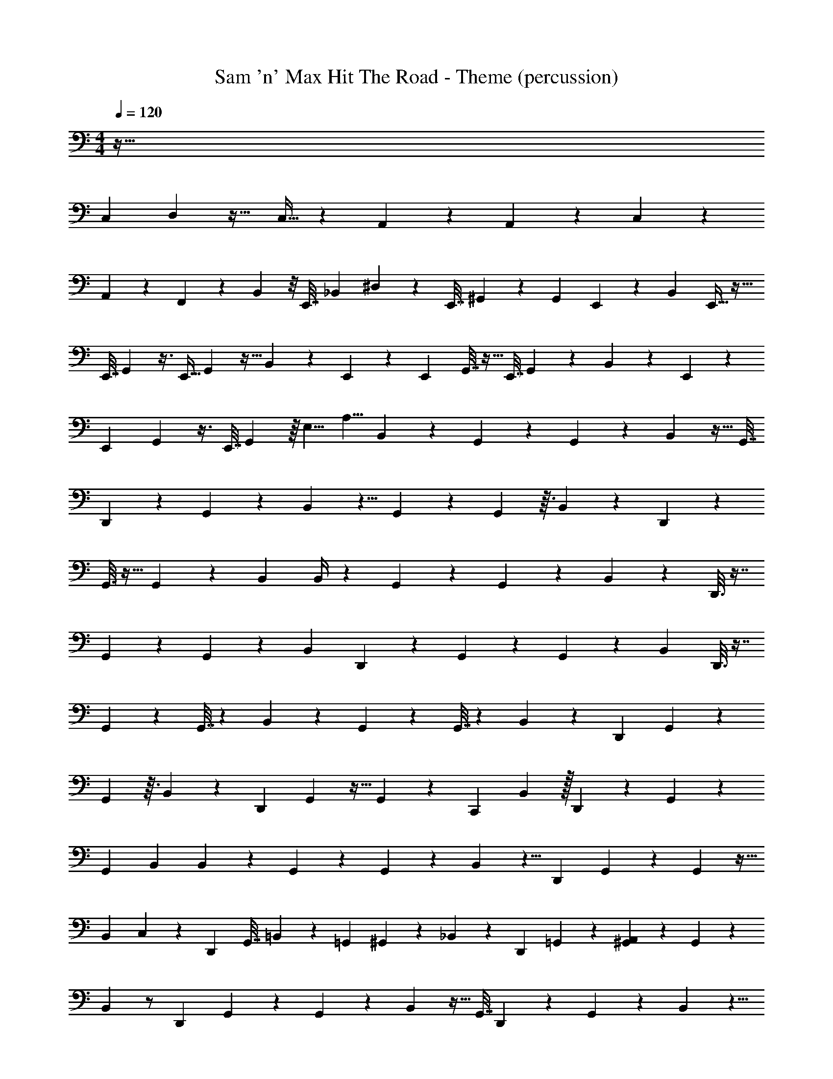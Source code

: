 X: 1
T: Sam 'n' Max Hit The Road - Theme (percussion)
Z: ABC Generated by Starbound Composer
L: 1/4
M: 4/4
Q: 1/4=120
K: C
z449/32
[z3/160C,71/288] D,/5 z25/32 C,15/32 z/9 A,,79/180 z23/40 A,,7/24 z11/96 C,55/288 z31/36
A,,17/48 z13/80 F,,7/30 z5/6 B,,5/24 z/8 [z/20E,,7/32] [z3/20_B,,67/160] ^D,13/60 z7/12 [z/12E,,7/32] ^G,,13/60 z14/45 [z/72G,,2/9] E,,15/56 z2/35 [z/20B,,17/40] E,,9/32 z23/32
[z/20E,,7/32] G,,/5 z3/8 [z/24E,,9/32] G,,5/24 z5/32 B,,67/160 z7/40 E,,11/56 z5/28 [z/16E,,/5] G,,7/32 z11/32 [z3/32E,,7/32] G,,19/96 z/12 B,,5/12 z5/24 E,,15/56 z3/28
[z/20E,,/5] G,,/5 z3/8 [z7/72E,,7/32] G,,31/144 z/16 [z/24E,5/8] [z/24A,5/8] B,,5/12 z11/18 G,,29/144 z59/144 G,,31/144 z7/48 B,,5/12 z15/32 [z/32G,,7/32]
D,,5/28 z33/70 G,,/5 z/10 B,,17/40 z5/8 G,,/5 z7/15 G,,5/24 z3/32 B,,121/288 z/9 D,,5/24 z31/96
G,,3/16 z15/32 G,,29/144 z11/180 B,,7/40 B,,/4 z19/24 G,,2/9 z14/45 G,,13/60 z11/96 B,,67/160 z/20 D,,3/16 z7/16
G,,5/24 z5/12 G,,/5 z29/180 [z7/18B,,121/288] D,,5/28 z33/70 G,,9/40 z17/40 G,,/5 z/12 B,,5/12 D,,3/16 z7/16
G,,5/24 z23/48 G,,7/32 z13/96 B,,5/12 z37/60 G,,/5 z33/80 G,,7/32 z13/96 B,,5/12 z5/12 [z/16D,,5/28] G,,31/144 z4/9
G,,31/144 z3/32 B,,67/160 z11/20 [z/12D,,5/28] G,,19/96 z15/32 G,,/5 z/20 [z/20C,,5/28] B,,67/160 z/32 D,,/6 z13/30 G,,/5 z43/90
[z/18G,,55/288] B,,13/60 B,,/5 z5/6 G,,13/60 z14/45 G,,2/9 z7/60 B,,17/40 z5/8 [z/20D,,5/28] G,,/5 z5/12 G,,5/24 z5/32
[z3/160B,,67/160] C,41/180 z13/18 [z/16D,,5/28] [z3/80G,,7/32] =B,,/5 z57/160 [z/16=G,,29/96] ^G,,19/96 z/12 _B,,5/12 z/12 [z/9D,,5/28] =G,,85/288 z23/160 [^G,,/5A,,41/180] z17/36 G,,31/144 z7/48
B,,5/12 z/ [z/9D,,5/28] G,,29/144 z59/144 G,,31/144 z7/48 B,,5/12 z15/32 [z/32G,,7/32] D,,/5 z9/20 G,,/5 z/10 B,,17/40 z5/8
[D,,/6G,,/5] z/ G,,5/24 z3/32 [z/32B,,121/288] C,,5/28 z9/28 D,,/6 z35/96 G,,3/16 z15/32 G,,29/144 z11/180 B,,17/40 z21/32
G,,55/288 z4/9 G,,5/24 z/16 B,,33/80 z99/160 [z/32G,,/4] D,,5/28 z79/224 G,,71/288 z13/180 B,,77/180 z13/18 [D,,5/28G,,/5] z41/84
G,,5/24 z3/40 B,,17/40 z/8 [z/9D,,5/28] G,,43/180 z57/80 G,,31/144 z11/36 B,,5/12 z/ [z/9D,,5/28] G,,29/144 z59/144
G,,31/144 z/16 [z/12=D,5/12] B,,5/12 z15/32 [z/32G,,7/32] [D,,/5C,5/18] z9/20 [z/60G,,/5] [z17/60A,,4/9] B,,17/40 z7/24 [z/3=G,,31/84] [D,,/6^G,,/5A,,11/28] z/ G,,5/24 z3/32
[z/32B,,121/288] [C,,5/28A,,3/8] z41/84 [D,,/6=G,,5/18] z19/96 ^G,,3/16 z43/96 [z/48=G,,17/60] ^G,,29/144 z11/180 [z/20B,,7/40] [z/32A,,/4] [z3/32^C,137/224] B,,/4 z19/24 G,,2/9 z14/45 G,,13/60 z11/96
B,,67/160 z11/20 [z/8D,,5/28] G,,5/24 z5/12 G,,/5 z29/180 B,,121/288 z99/160 G,,9/40 z17/40 G,,/5 z/12
B,,5/12 E,,5/24 z5/12 G,,5/24 z23/48 G,,7/32 z13/96 B,,5/12 z37/60 G,,/5 z33/80 G,,7/32 z13/96
[z/3B,,5/12] E,,3/16 z3/8 G,,31/144 z4/9 G,,31/144 z3/32 B,,67/160 z/20 E,,5/28 z17/42 G,,19/96 z15/32 G,,/5 z/10 B,,67/160 z/32
E,,3/16 z33/80 G,,/5 z43/90 [z/18G,,55/288] B,,13/60 B,,/5 z5/6 G,,13/60 z14/45 G,,2/9 z7/60 B,,17/40 z5/8
[z/20E,,5/28] G,,/5 z5/12 G,,5/24 z5/32 B,,67/160 z11/20 [z/16E,,5/28] G,,7/32 z7/16 G,,19/96 z/12 [C,,5/28B,,5/12] z9/28 E,,/6 z23/60
G,,/5 z17/36 G,,31/144 z7/48 B,,5/12 z11/18 G,,29/144 z59/144 G,,31/144 z7/48 B,,5/12 z15/32 [z/32G,,7/32] E,,5/28 z33/70
G,,/5 z/10 B,,17/40 z5/8 [E,,5/28G,,/5] z41/84 G,,5/24 z3/32 B,,121/288 z/9 E,,5/28 z79/224 G,,3/16 z15/32
G,,29/144 z11/180 B,,17/40 z5/8 [z/32E,,5/28] G,,55/288 z4/9 G,,5/24 z/16 B,,33/80 z99/160 [z/32G,,/4] E,,/5 z53/160 G,,71/288 z13/180
B,,77/180 z13/18 [E,,/6G,,/5] z/ G,,5/24 z/8 B,,7/12 z/3 G,,7/30 z13/30 G,,19/96 z7/32
B,,5/12 z7/12 G,,/5 z7/15 G,,5/24 z5/24 B,,5/12 z15/32 [z/32G,,7/32] E,,5/28 z33/70 G,,/5 z/10 B,,17/40 z5/8
G,,/5 z7/15 G,,5/24 z3/32 B,,121/288 z/9 E,,5/24 z31/96 G,,3/16 z15/32 G,,29/144 z11/180 B,,7/40 B,,/4 z19/24
G,,2/9 z14/45 G,,13/60 z11/96 B,,67/160 z/20 E,,3/16 z7/16 G,,5/24 z5/12 G,,/5 z29/180 [z7/18B,,121/288] E,,5/28 z33/70 G,,9/40 z17/40
G,,/5 z/12 B,,5/12 E,,3/16 z7/16 G,,5/24 z23/48 G,,7/32 z13/96 B,,5/12 z37/60 G,,/5 z33/80
G,,7/32 z13/96 B,,5/12 z5/12 [z/16E,,5/28] G,,31/144 z4/9 G,,31/144 z3/32 B,,67/160 z11/20 [z/12E,,5/28] G,,19/96 z15/32 G,,/5 z/20
[z/20C,,5/28] B,,67/160 z/32 E,,/6 z13/30 G,,/5 z43/90 [z/18G,,55/288] B,,13/60 B,,/5 z5/6 G,,13/60 z14/45 G,,2/9 z7/60 B,,17/40 z5/8
[z/20E,,5/28] G,,/5 z5/12 G,,5/24 z/8 [z/32=C,2/9] B,,67/160 z11/20 [z/16E,,5/28=B,,5/24] G,,7/32 z37/96 [z5/96=G,,29/96] ^G,,19/96 z/12 _B,,5/12 z/4 [E,,17/96=G,,7/24] z5/32
[z/20A,,2/9] ^G,,/5 z17/36 G,,31/144 z7/48 B,,5/12 z/ [z/9E,,5/28] G,,29/144 z59/144 G,,31/144 z7/48 B,,5/12 z15/32 [z/32G,,7/32]
E,,/5 z9/20 G,,/5 z/10 B,,17/40 z5/8 [E,,/6G,,/5] z/ G,,5/24 z3/32 [z/32B,,121/288] C,,5/28 z9/28 E,,/6 z35/96
G,,3/16 z15/32 G,,29/144 z11/180 B,,13/60 B,,5/24 z33/40 G,,/5 z33/80 G,,7/32 z13/96 [z/3B,,5/12] E,,3/16 z3/8
G,,31/144 z4/9 G,,31/144 z3/32 B,,67/160 z/20 E,,5/28 z17/42 G,,19/96 z15/32 G,,/5 z/10 B,,67/160 z/32 E,,3/16 z33/80
G,,/5 z43/90 [z/18G,,55/288] B,,13/60 B,,/5 z5/6 G,,13/60 z14/45 G,,2/9 z7/60 B,,17/40 z5/8 [z/20E,,5/28] G,,/5 z5/12
G,,5/24 z5/32 B,,67/160 z11/20 [z/16E,,5/28] G,,7/32 z7/16 G,,19/96 z/12 [C,,5/28B,,5/12] z9/28 E,,/6 z23/60 G,,/5 z17/36
G,,31/144 z7/48 B,,5/12 z11/18 G,,29/144 z59/144 G,,31/144 z7/48 B,,5/12 z15/32 [z/32G,,7/32] E,,5/28 z33/70 G,,/5 z/10
B,,17/40 z5/8 [E,,5/28G,,/5] z41/84 G,,5/24 z3/32 B,,121/288 z/9 E,,5/28 z79/224 G,,3/16 z15/32 G,,29/144 z11/180
B,,17/40 z5/8 [z/32E,,5/28] G,,55/288 z4/9 G,,5/24 z/16 B,,33/80 z99/160 [z/32G,,/4] E,,/5 z53/160 G,,71/288 z13/180 B,,77/180 z13/18
[E,,/6G,,/5] z/ G,,5/24 z3/40 [z/20B,,17/40] C,,5/28 z9/28 [z/9E,,/6] G,,43/180 z57/80 G,,31/144 z2/9 [z/12E,5/8] [B,,5/12A,53/84] z/4 E,,7/32 z41/288
[z4/45G,,29/144] C,,11/45 z5/18 [z13/63G,,31/144] [z13/84C,,6/35] [z/6B,,5/12] E,,/3 z37/96 G,,7/32 z5/144 C,,13/63 z31/140 [z23/180G,,/5] [z31/180E,,19/72] B,,17/40 z13/40 E,,13/60 z/12 G,,/5 z7/15
[z2/15G,,5/24] [z27/160C,,29/120] [z7/96B,,121/288] E,,5/8 z35/96 G,,3/16 z15/32 G,,29/144 z11/180 [z9/80B,,7/40] [z/16C,,23/144] B,,/4 z17/72 [z89/252E,,103/288] [z17/84C,,57/224] G,,2/9 z14/45
[z/20G,,13/60] C,,/4 z/32 [z7/288B,,67/160] E,,191/288 z53/160 [z3/40C,,/5] G,,5/24 z29/84 [z/14E,,25/56] G,,/5 z29/180 [z17/252B,,121/288] C,,11/56 z17/56 E,,17/42 z/15 [C,,11/60G,,9/40] z7/15
G,,/5 z/12 [z/42B,,5/12] E,,11/28 z5/32 C,,31/160 z37/180 [z5/72E,,83/288] G,,5/24 z13/42 [z19/112E,,5/14] G,,7/32 z13/96 [C,,23/96B,,5/12] z29/96 E,,31/96 z5/32 [z/80C,,27/112] G,,/5 z33/80
G,,7/32 z13/96 [z/48B,,5/12] E,,25/48 z17/48 G,,31/144 C,,31/180 z49/180 [G,,31/144E,,17/45] z3/32 B,,67/160 z31/120 E,,5/24 z11/96 [z5/96C,,5/32] G,,19/96 z15/32 G,,/5 z/10
[z/10B,,67/160] E,,7/20 z19/32 [z/160E,,5/16] G,,/5 z31/80 [z13/144E,,11/32] [z/18G,,55/288] B,,13/60 [z3/20B,,/5] C,,13/60 z23/96 E,,11/32 z/12 [z7/96G,,13/60] C,,83/288 z/6 G,,2/9 z/42 [z13/140C,,15/56] [z11/70B,,17/40]
E,,15/28 z57/140 [z13/140G,,/5] C,,19/63 z2/9 [z/48G,,5/24] [z11/32E,,19/48] [z13/96B,,67/160] C,,/6 z31/96 E,,11/32 z/16 [z/16G,,7/32] C,,3/16 z13/32 G,,19/96 z/12 B,,5/12 z/6
E,,13/36 z/18 [z/20C,,/4] G,,/5 z17/36 G,,31/144 z7/48 B,,5/12 z/6 E,,/3 z/9 [z2/63G,,29/144] C,,31/126 z/3 [z7/36G,,31/144] [z/6C,,7/30] [z/24B,,5/12] E,,2/3 z17/96
G,,7/32 z37/80 [z/60G,,/5] [z17/60E,,31/84] [z9/80B,,17/40] C,,13/48 z29/84 E,,9/28 [z/28G,,/5] C,,69/224 z31/96 G,,5/24 z3/32 [z13/160B,,121/288] E,,113/140 z39/224
[z3/32G,,3/16] C,,/4 z7/24 [z/48E,,7/18] G,,29/144 z11/180 B,,13/60 [B,,5/24C,,11/42] z15/56 [z5/14E,,67/168] [z/5C,,11/32] G,,/5 z29/90 [z13/144C,,17/45] G,,7/32 z/224 [z11/84E,,101/112] B,,5/12 z11/24
[z/48C,,11/24] G,,31/144 z4/9 [G,,31/144E,,53/126] z3/32 B,,67/160 z27/140 E,,67/168 z/48 [z/48C,,31/80] G,,19/96 z15/32 [G,,/5C,,9/20] z/10 [z3/40B,,67/160] E,,/ z9/56 [z11/35C,,5/14]
[z/140G,,/5] E,,/4 z53/126 [z/18G,,55/288E,,11/36] B,,13/60 B,,/5 C,,5/12 z7/48 [z13/48E,,11/32] [z/6G,,13/60] C,,9/32 z23/288 G,,2/9 z5/48 [z/80C,,5/16] [z59/180B,,17/40] E,,5/9 z13/60 G,,/5 z5/12
[z7/48G,,5/24] [z7/32E,,5/16] B,,67/160 z59/180 [z41/144E,,29/90] [z3/32G,,7/32] C,,69/224 z57/224 [z31/224G,,19/96] [z/7C,,12/35] [z/8B,,5/12] E,,11/24 z7/15 [z7/60G,,/5] E,,31/84 z47/252
[z5/72G,,31/144] [z7/24E,,3/8] [z/6B,,5/12] C,,3/8 z/8 E,,5/16 z7/144 [z5/36G,,29/144] C,,9/32 z55/288 [z11/72G,,31/144] [z5/24C,,/4] [z5/48B,,5/12] E,,55/112 z19/168 [z17/96C,,7/24] G,,7/32 E,,/4 z17/80 [z3/20G,,/5]
[z3/20E,,21/80] [z11/70B,,17/40] C,,71/252 z14/45 E,,43/160 z/32 [z/9G,,/5] C,,2/9 z/3 [z/48G,,5/24] C,,13/48 z/96 [z/8B,,121/288] E,,59/224 z11/224 C,,7/32 z3/32 E,,9/32 z/32 G,,3/16 z15/32 [z5/48G,,29/144] [z19/120A,,23/96]
[z/20B,,17/40] D,11/16 z11/32 G,,55/288 z4/9 C,3/8 z23/24 =B,,5/18 z199/288
[z/32E,,31/96] A,,5/16 z17/48 E,,13/48 z/16 A,,9/32 z37/96 [z23/60=G,,10/21] E,,2/5 z3/10 [z/4G,,9/32] [z/20A,,/4] E,,73/140 z3/28 D,,13/35 z3/40
^C,5/8 z/4 [E,,5/32B,,5/16] z27/32 G,,/ z/12 E,,25/96 z5/32 A,,17/28 z5/84 [z/9G,,10/21] D,,5/36 z/24 E,,23/72 z7/18
G,,7/24 z/96 [z/32E,,17/32] B,,9/20 z/5 D,,3/20 z/5 [E,,5/32G,5/8] z17/96 D,,13/96 z23/224 E,,/4 z13/112 D,,21/80 z/20 E,,/4 z/12 D,,5/21 z23/168 [z13/96E,,25/168] [z/16C,181/288] [_B,,93/224^D,179/288] z67/140
[z3/40E,,61/180] ^G,,15/56 z2/7 [z/14G,,9/28] D,,5/32 z31/160 B,,2/5 z/24 D,,7/48 z13/48 [z/24E,,23/72] G,,2/7 z11/35 [z/140D,,3/20] G,,41/140 z2/45 B,,26/63 z25/224 D,,41/288 z85/288 [z13/224E,,69/224] G,,55/168 z29/96
[z/32B,,13/32] D,,11/72 z55/288 G,,37/160 z13/35 [z3/56B,,3/7] D,,9/56 z17/112 [z/48G,,11/48] E,,37/96 z77/288 [z/72G,,53/252] D,,11/72 z19/126 B,,93/224 z97/160 [z13/160G,,63/160] E,,73/224 z11/28
[D,,5/36G,,2/7] z/9 B,,5/12 z11/96 D,,13/96 z13/48 [z/16E,,5/16] G,,9/32 z29/96 [z7/60D,,5/36] G,,19/80 z5/48 [z29/72B,,5/12] D,,43/288 z85/288 [z23/126E,,43/144] G,,/4 z61/224 [z3/224B,,13/32] D,,/7 z9/32
G,,25/96 z7/24 [z/42B,,5/12] D,,43/252 z23/144 [z/16E,,43/112] G,,5/28 z9/28 [z3/28G,,/4] D,,/7 z/4 B,,13/32 z19/32 [z/32E,,11/32] G,,7/32 z15/32 [z/288D,,31/224] G,,41/180 z11/70
[z11/28B,,95/224] D,,3/20 z4/15 [z17/96E,,11/36] G,,9/32 z13/72 D,,11/72 z5/72 G,,13/72 z31/168 [z2/7B,,47/112] D,,/7 z2/7 [z31/168E,,13/42] G,,17/72 z11/36 [z11/84D,,5/36] G,,3/14 z23/126
B,,121/288 z5/96 D,,/6 z/6 [z11/96E,,23/60] G,,43/160 z17/60 D,,5/36 z13/144 G,,3/16 z/12 B,,5/12 z/ [z/14E,,9/28] G,,61/224 z57/160 [z/45D,,23/160] G,,7/36 z7/48 B,,13/32
D,,5/32 z15/56 [z3/28E,,53/168] G,,5/18 z65/252 [z3/28D,,17/112] G,,4/21 z13/60 [z57/160B,,67/160] D,,23/160 z47/160 [z61/288E,,49/160] G,,17/72 z13/48 [z/32D,,7/48] B,,13/32 z/32 G,,7/32 z5/16
[z7/144D,,23/144] [z71/252B,,121/288] [z19/112E,,87/224] G,,23/144 z49/144 [z5/48D,,7/48] G,,23/96 z/8 B,,13/32 z9/32 E,,21/160 z19/160 [z13/160G,,9/32] C,,3/20 z37/90 [z53/252G,,67/288] C,,33/224 z/32 [z/16B,,3/7] E,,5/16 z21/32
[z3/32G,,71/288] C,,11/72 z109/288 [z/96G,,37/224] E,,29/96 z15/224 B,,71/168 z55/96 [G,,29/96E,,73/224] z3/8 [z/24G,,19/96] D,,5/36 z41/288 B,,13/32 z3/32 D,,13/96 z13/48 [z/16E,,5/16] G,,5/18 z11/36
[z2/21D,,5/36] G,,11/56 z/6 [z29/72B,,71/168] D,,43/288 z85/288 [z/9E,,43/144] G,,3/10 z43/140 D,,/7 G,,/4 B,,5/12 z4/21 D,,43/252 z23/144 [z/16E,,43/112] G,,2/9 z97/252
[z5/84D,,/7] G,,4/21 z23/112 B,,13/32 z17/32 [z/18E,,11/32] G,,5/18 z3/8 [z/96B,,5/12] D,,31/224 z67/224 G,,39/160 z/10 D,,3/20 z13/180 [z7/36B,,77/180] [z7/36E,,11/36] G,,/6 z5/18 [z11/288D,,11/72] G,,7/32 z11/48
B,,5/12 z11/48 E,,7/32 z37/224 [z19/224G,,9/28] C,,7/32 z7/16 [G,,5/32C,,3/16] z5/32 [E,,3/8B,,5/12] z3/5 [z9/160G,,39/160] C,,109/224 z5/63 [z7/90E,,89/288] G,,37/160 z/8
[z/32C,,37/96] B,,33/80 z7/80 E,,5/16 z3/28 [z25/224C,,41/140] G,,/4 z9/32 [z/10C,,3/8] G,,29/160 z/16 [z17/160E,,133/288] B,,17/40 z/8 C,,/4 z/24 [z11/168G,,23/96] E,,/7 z5/12 [z/9E,,23/60] G,,13/72 z/6 [z3/56C,,5/16]
B,,59/140 z11/140 E,,9/28 z/12 [z/24G,,5/21] D,,3/16 z57/112 [z5/224G,,5/28] D,,5/32 z/8 [z/56E,,11/16] B,,26/63 z91/144 [z/16D,,11/48] G,,/3 z5/48 [z5/48E,,5/16] B,,5/12 z/168
[z/28D,,/7] G,,/4 z/24 E,,7/48 z3/32 [z3/32B,,67/160] D,,5/32 z/8 [z7/160G,,31/160] E,,/4 z63/160 E,,9/32 z/32 [z7/160B,,93/224] D,,23/160 z3/16 E,,33/224 z/112 [z13/80G,,17/80] D,,3/20 z/12 [z5/84B,,5/12] E,,13/56 z3/40 [z23/160D,,3/20] [z5/32G,,7/32] E,,/4 [z/32C,5/32] D,,13/96 z101/6
G,,/5 z7/15 G,,5/24 z3/40 B,,17/40 z17/72 G,,43/180 z57/80 G,,31/144 z2/9 [z/24E,5/8] [z/24A,5/8] B,,5/12 z11/18
G,,29/144 z59/144 G,,31/144 z7/48 B,,5/12 z15/32 G,,7/32 z37/80 G,,/5 z/10 B,,17/40 z5/8 G,,/5 z7/15
G,,5/24 z3/32 B,,121/288 z185/288 G,,3/16 z15/32 G,,29/144 z11/180 B,,7/40 B,,/4 z19/24 G,,2/9 z14/45
G,,13/60 z11/96 B,,67/160 z27/40 G,,5/24 z5/12 G,,/5 z29/180 B,,121/288 z99/160 G,,9/40 z17/40
G,,/5 z/12 B,,5/12 z5/8 G,,5/24 z23/48 G,,7/32 z13/96 B,,5/12 z37/60 G,,/5 z33/80
G,,7/32 z13/96 B,,5/12 z23/48 G,,31/144 z4/9 G,,31/144 z3/32 B,,67/160 z19/30 G,,19/96 z15/32 G,,/5 z/10
B,,67/160 z101/160 G,,/5 z43/90 [z/18G,,55/288] B,,13/60 B,,/5 z5/6 G,,13/60 z14/45 G,,2/9 z7/60 B,,17/40 z27/40
G,,/5 z5/12 G,,5/24 z5/32 B,,67/160 z49/80 G,,7/32 z7/16 G,,19/96 z/12 B,,5/12 z19/30
G,,/5 z17/36 G,,31/144 z7/48 B,,5/12 z11/18 G,,29/144 z59/144 G,,31/144 z7/48 B,,5/12 z15/32 G,,7/32 z37/80
G,,/5 z/10 B,,17/40 z5/8 G,,/5 z7/15 G,,5/24 z3/32 B,,121/288 z11/18 [z/32=B,,/8] G,,3/16 z11/96 B,,/8 z5/24
[z/48B,,/8] G,,29/144 z11/180 [z/20_B,,13/60] =B,,/8 z/24 [z/6_B,,5/24] =B,,/8 z5/24 B,,/8 z5/24 A,,/8 z3/40 [z2/15G,,/5] A,,/8 z5/24 A,,/8 z/48 [z3/16G,,7/32] =G,,/8 z/24 [z/6_B,,5/12] G,,/8 z5/24 G,,/8 z5/24 F,,/8 ^G,,5/24 F,,/8 z5/24
F,,/8 z/48 [z3/16G,,7/32] [C,/8A,/8] z/24 B,,5/12 z37/60 G,,/5 z33/80 G,,7/32 z13/96 B,,5/12 z5/12 [z/16E,,5/28] G,,31/144 z4/9
G,,31/144 z3/32 B,,67/160 z11/20 [z/12E,,5/28] G,,19/96 z15/32 G,,/5 z/20 [z/20C,,5/28] B,,67/160 z/32 E,,/6 z13/30 G,,/5 z43/90
[z/18G,,55/288] B,,13/60 B,,/5 z5/6 G,,13/60 z14/45 G,,2/9 z7/60 B,,17/40 z5/8 [z/20E,,5/28] G,,/5 z5/12 G,,5/24 z/8
[z/32=C,2/9] B,,67/160 z11/20 [z/16E,,5/28=B,,5/24] G,,7/32 z37/96 [z5/96=G,,29/96] ^G,,19/96 z/12 _B,,5/12 z/4 [E,,17/96=G,,7/24] z5/32 [z/20A,,2/9] ^G,,/5 z17/36 G,,31/144 z7/48
B,,5/12 z/ [z/9E,,5/28] G,,29/144 z59/144 G,,31/144 z7/48 B,,5/12 z15/32 [z/32G,,7/32] E,,/5 z9/20 G,,/5 z/10 B,,17/40 z5/8
[E,,/6G,,/5] z/ G,,5/24 z3/32 [z/32B,,121/288] C,,5/28 z41/84 E,,/6 z19/96 G,,3/16 z15/32 G,,29/144 z11/180 B,,17/40 z21/32
G,,55/288 z4/9 G,,5/24 z/16 B,,33/80 z99/160 [z/32G,,/4] E,,5/28 z79/224 G,,71/288 z13/180 B,,77/180 z13/18 [E,,5/28G,,/5] z41/84
G,,5/24 z3/40 B,,17/40 z17/72 [z/18G,,43/180] E,,17/96 z23/32 G,,31/144 z31/180 [z/20B,,7/40] [z/32A,,/4] [^C,/32C,137/224] z/16 B,,/4 z7/24 =D,2/15 z/5 A,,5/28 z41/84
A,,19/84 z3/28 =C,3/28 z47/84 C,7/48 z3/16 A,,/9 z5/9 [C,/8A,,13/84] z5/24 A,,5/32 z49/96 A,,11/60 z49/60
=G,,/8 z5/24 G,,5/24 z11/24 G,,37/84 z11/28 E,,/8 z/12 E,,11/120 z13/140 E,,/28 z23/224 [z5/96C,,25/96F,,19/32] [z97/96^C,11/8] ^G,,3/16
